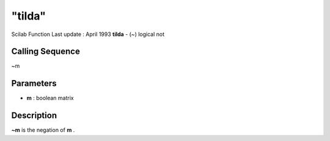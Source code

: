 ====
"tilda"
====

Scilab Function Last update : April 1993
**tilda** - (~) logical not



Calling Sequence
~~~~~~~~~~~~~~~~

~m




Parameters
~~~~~~~~~~


+ **m** : boolean matrix




Description
~~~~~~~~~~~

**~m** is the negation of **m** .



